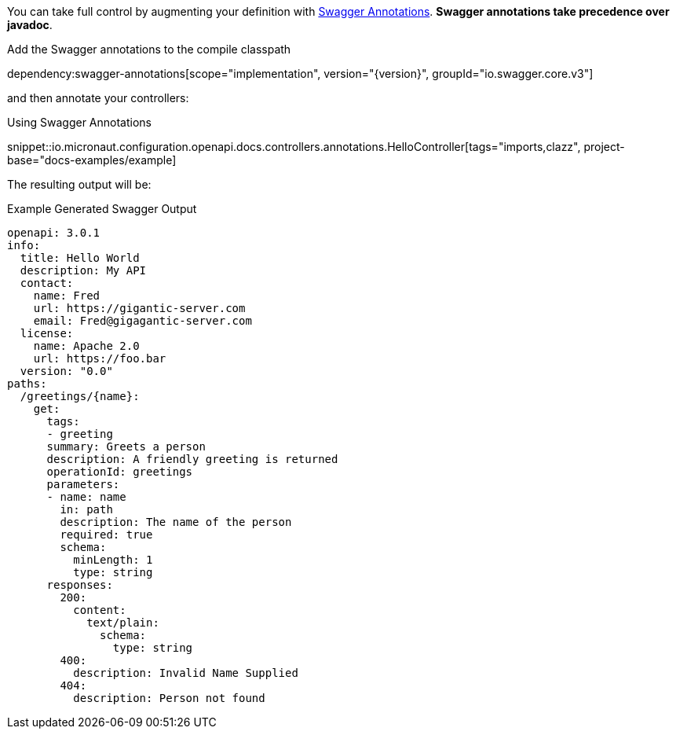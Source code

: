 You can take full control by augmenting your definition with https://github.com/swagger-api/swagger-core/wiki/Swagger-2.X---Annotations[Swagger Annotations]. **Swagger annotations take precedence over javadoc**.

Add the Swagger annotations to the compile classpath

dependency:swagger-annotations[scope="implementation", version="{version}", groupId="io.swagger.core.v3"]

and then annotate your controllers:

.Using Swagger Annotations
snippet::io.micronaut.configuration.openapi.docs.controllers.annotations.HelloController[tags="imports,clazz", project-base="docs-examples/example]

The resulting output will be:

.Example Generated Swagger Output
[source,yaml]
----
openapi: 3.0.1
info:
  title: Hello World
  description: My API
  contact:
    name: Fred
    url: https://gigantic-server.com
    email: Fred@gigagantic-server.com
  license:
    name: Apache 2.0
    url: https://foo.bar
  version: "0.0"
paths:
  /greetings/{name}:
    get:
      tags:
      - greeting
      summary: Greets a person
      description: A friendly greeting is returned
      operationId: greetings
      parameters:
      - name: name
        in: path
        description: The name of the person
        required: true
        schema:
          minLength: 1
          type: string
      responses:
        200:
          content:
            text/plain:
              schema:
                type: string
        400:
          description: Invalid Name Supplied
        404:
          description: Person not found
----